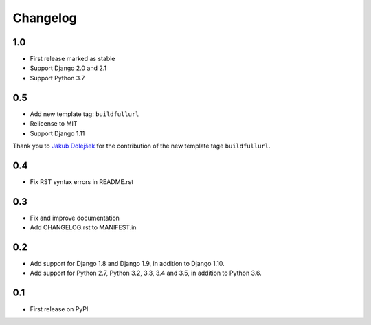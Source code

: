Changelog
=========

1.0
---

* First release marked as stable
* Support Django 2.0 and 2.1
* Support Python 3.7

0.5
---

* Add new template tag: ``buildfullurl``
* Relicense to MIT
* Support Django 1.11

Thank you to `Jakub Dolejšek <https://github.com/x0nix>`__ for the contribution
of the new template tage ``buildfullurl``.

0.4
---

* Fix RST syntax errors in README.rst

0.3
---

* Fix and improve documentation
* Add CHANGELOG.rst to MANIFEST.in

0.2
---

* Add support for Django 1.8 and Django 1.9, in addition to Django 1.10.
* Add support for Python 2.7, Python 3.2, 3.3, 3.4 and 3.5, in addition to Python 3.6.

0.1
---

* First release on PyPI.
